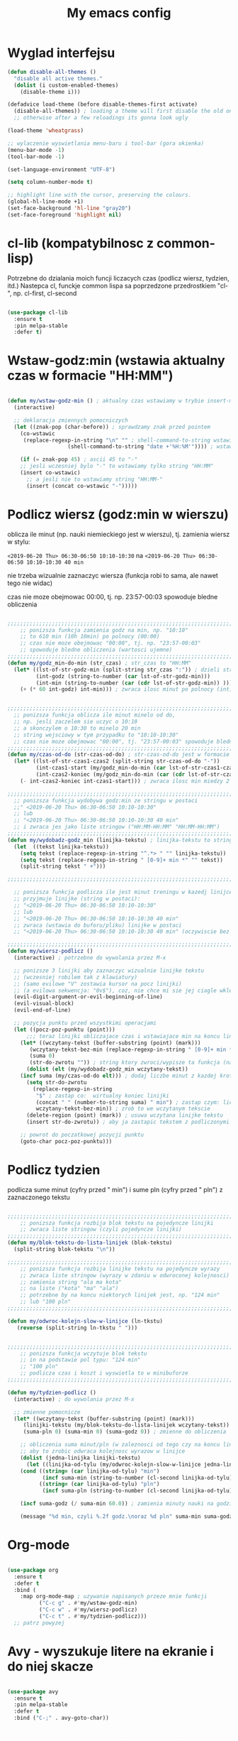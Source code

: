 #+TITLE: My emacs config
#+STARTUP: overview
#+STARTUP: indent
#+OPTIONS: \n: t

* Wyglad interfejsu

#+BEGIN_SRC emacs-lisp
(defun disable-all-themes ()
  "disable all active themes."
  (dolist (i custom-enabled-themes)
    (disable-theme i)))

(defadvice load-theme (before disable-themes-first activate)
  (disable-all-themes)) ; loading a theme will first disable the old one
  ;; otherwise after a few reloadings its gonna look ugly

(load-theme 'wheatgrass)

;; wylaczenie wyswietlania menu-baru i tool-bar (gora okienka)
(menu-bar-mode -1)
(tool-bar-mode -1)

(set-language-environment "UTF-8")

(setq column-number-mode t)

;; highlight line with the cursor, preserving the colours.
(global-hl-line-mode +1)
(set-face-background 'hl-line "gray20")
(set-face-foreground 'highlight nil)

#+END_SRC

* cl-lib (kompatybilnosc z common-lisp)

Potrzebne do dzialania moich funcji liczacych czas (podlicz wiersz, tydzien, itd.)
Nastepca cl, funckje common lispa sa poprzedzone przedrostkiem "cl-", np. cl-first, cl-second

#+BEGIN_SRC emacs-lisp

(use-package cl-lib
  :ensure t
  :pin melpa-stable
  :defer t)

#+END_SRC

* Wstaw-godz:min (wstawia aktualny czas w formacie "HH:MM")

#+BEGIN_SRC emacs-lisp

(defun my/wstaw-godz-min () ; aktualny czas wstawiamy w trybie insert-mode (evil-a)
  (interactive)

  ;; deklaracja zmiennych pomocniczych
  (let ((znak-pop (char-before)) ; sprawdzamy znak przed pointem
	(co-wstawic
	 (replace-regexp-in-string "\n" "" ; shell-command-to-string wstawia tekst ze znakiem nowej linii   
				   (shell-command-to-string "date +'%H:%M'")))) ; wstawiamy aktualny czas 

    (if (= znak-pop 45) ; ascii 45 to "-"
	;; jesli wczesniej bylo "-" to wstawiamy tylko string "HH:MM"
	(insert co-wstawic)
      ;; a jesli nie to wstawiamy string "HH:MM-"
      (insert (concat co-wstawic "-")))))

#+END_SRC

* Podlicz wiersz (godz:min w wierszu)

oblicza ile minut (np. nauki niemieckiego jest w wierszu), tj.
zamienia wiersz w stylu:

~<2019-06-20 Thu> 06:30-06:50 10:10-10:30~ na ~<2019-06-20 Thu> 06:30-06:50 10:10-10:30 40 min~

nie trzeba wizualnie zaznaczyc wiersza
(funkcja robi to sama, ale nawet tego nie widac)

czas nie moze obejmowac 00:00, tj. np. 23:57-00:03 spowoduje bledne obliczenia

#+BEGIN_SRC emacs-lisp

;;;;;;;;;;;;;;;;;;;;;;;;;;;;;;;;;;;;;;;;;;;;;;;;;;;;;;;;;;;;;;;;;;;;;;;;;;;;;;;
    ;; ponizsza funkcja zamienia godz na min, np. "10:10"
    ;; to 610 min (10h 10min) po polnocy (00:00)
    ;; czas nie moze obejmowac "00:00", tj. np. "23:57-00:03"
    ;; spowoduje bledne obliczenia (wartosci ujemne)
;;;;;;;;;;;;;;;;;;;;;;;;;;;;;;;;;;;;;;;;;;;;;;;;;;;;;;;;;;;;;;;;;;;;;;;;;;;;;;;
(defun my/godz_min-do-min (str_czas) ; str_czas to "HH:MM"
  (let* ((lst-of-str-godz-min (split-string str_czas ":")) ; dzieli string na godz i min
         (int-godz (string-to-number (car lst-of-str-godz-min)))
         (int-min (string-to-number (car (cdr lst-of-str-godz-min)) )))
    (+ (* 60 int-godz) int-min))) ; zwraca ilosc minut po polnocy (int)


;;;;;;;;;;;;;;;;;;;;;;;;;;;;;;;;;;;;;;;;;;;;;;;;;;;;;;;;;;;;;;;;;;;;;;;;;;;;;;;
  ;; ponizsza funkcja oblicza ile minut minelo od do,
  ;; np. jesli zaczelem sie uczyc o 10:10
  ;; a skonczylem o 10:30 to minelo 20 min
  ;; string wejsciowy w tym przypadku to "10:10-10:30"
  ;; czas nie moze obejmowac "00:00", tj. "23:57-00:03" spowoduje bledne obliczenia
;;;;;;;;;;;;;;;;;;;;;;;;;;;;;;;;;;;;;;;;;;;;;;;;;;;;;;;;;;;;;;;;;;;;;;;;;;;;;;;
(defun my/czas-od-do (str-czas-od-do) ; str-czas-od-do jest w formacie "HH:MM-HH:MM"
  (let* ((lst-of-str-czas1-czas2 (split-string str-czas-od-do "-"))
         (int-czas1-start (my/godz_min-do-min (car lst-of-str-czas1-czas2)))
         (int-czas2-koniec (my/godz_min-do-min (car (cdr lst-of-str-czas1-czas2)))))
    (- int-czas2-koniec int-czas1-start))) ; zwraca ilosc min miedzy 2 godzinami (int)
    
;;;;;;;;;;;;;;;;;;;;;;;;;;;;;;;;;;;;;;;;;;;;;;;;;;;;;;;;;;;;;;;;;;;;;;;;;;;;;;;
  ;; ponizsza funkcja wydobywa godz:min ze stringu w postaci
  ;;" <2019-06-20 Thu> 06:30-06:50 10:10-10:30"
  ;; lub
  ;; "<2019-06-20 Thu> 06:30-06:50 10:10-10:30 40 min"
  ;; i zwraca jes jako liste stringow ("HH:MM-HH:MM" "HH:MM-HH:MM")
;;;;;;;;;;;;;;;;;;;;;;;;;;;;;;;;;;;;;;;;;;;;;;;;;;;;;;;;;;;;;;;;;;;;;;;;;;;;;;;
(defun my/wydobadz-godz_min (linijka-tekstu) ; linijka-tekstu to string
  (let  ((tekst linijka-tekstu))
    (setq tekst (replace-regexp-in-string "^.*> " "" linijka-tekstu))
    (setq tekst (replace-regexp-in-string " [0-9]+ min *" "" tekst))
    (split-string tekst " +")))

;;;;;;;;;;;;;;;;;;;;;;;;;;;;;;;;;;;;;;;;;;;;;;;;;;;;;;;;;;;;;;;;;;;;;;;;;;;;;;;

  ;; ponizsza funkcja podlicza ile jest minut treningu w kazedj linijce
  ;; przyjmuje linijke (string w postaci):
  ;; "<2019-06-20 Thu> 06:30-06:50 10:10-10:30"
  ;; lub
  ;; "<2019-06-20 Thu> 06:30-06:50 10:10-10:30 40 min"
  ;; zwraca (wstawia do buforu/pliku) linijke w postaci
  ;; "<2019-06-20 Thu> 06:30-06:50 10:10-10:30 40 min" (oczywiscie bez ")

;;;;;;;;;;;;;;;;;;;;;;;;;;;;;;;;;;;;;;;;;;;;;;;;;;;;;;;;;;;;;;;;;;;;;;;;;;;;;;;
(defun my/wiersz-podlicz ()
  (interactive) ; potrzebne do wywolania przez M-x
  
  ;; ponizsze 3 linijki aby zaznaczyc wizualnie linijke tekstu
  ;; (wczesniej robilem tak z klawiatury)
  ;; (samo evilowe "V" zostawia kursor na pocz linijki)
  ;; (a evilowa sekwencja: "0v$"), coz, nie chce mi sie jej ciagle wklepywac
  (evil-digit-argument-or-evil-beginning-of-line)
  (evil-visual-block)
  (evil-end-of-line)

  ;; pozycja punktu przed wszystkimi operacjami
  (let ((pocz-poz-punktu (point)))
      ;;; teraz linijki obliczajace czas i wstawiajace min na koncu linijki
    (let* ((wczytany-tekst (buffer-substring (point) (mark)))
	   (wczytany-tekst-bez-min (replace-regexp-in-string " [0-9]+ min *$" "" wczytany-tekst))
	   (suma 0)
	   (str-do-zwrotu "")) ; string ktory zwroci/wypisze ta funkcja (na razie blank)
      (dolist (elt (my/wydobadz-godz_min wczytany-tekst))
	(incf suma (my/czas-od-do elt))) ; dodaj liczbe minut z kazdej krotkiej sesji
      (setq str-do-zwrotu
	    (replace-regexp-in-string
	     "$" ; zastap co:  wirtualny koniec linijki
	     (concat " " (number-to-string suma) " min") ; zastap czym: liczba minut z dop min
	     wczytany-tekst-bez-min)) ; zrob to we wczytanym tekscie
      (delete-region (point) (mark)) ; usuwa wczytana linijke tekstu
      (insert str-do-zwrotu)) ; aby ja zastapic tekstem z podliczonymi minutami

    ;; powrot do poczatkowej pozycji punktu
    (goto-char pocz-poz-punktu)))

#+END_SRC

* Podlicz tydzien

podlicza sume minut (cyfry przed " min") i sume pln (cyfry przed " pln") z zaznaczonego tekstu

#+BEGIN_SRC emacs-lisp

;;;;;;;;;;;;;;;;;;;;;;;;;;;;;;;;;;;;;;;;;;;;;;;;;;;;;;;;;;;;;;;;;;;;;;;;;;;;;;;
    ;; ponizsza funkcja rozbija blok tekstu na pojedyncze linijki
    ;; zwraca liste stringow (czyli pojedyncze linijki)
;;;;;;;;;;;;;;;;;;;;;;;;;;;;;;;;;;;;;;;;;;;;;;;;;;;;;;;;;;;;;;;;;;;;;;;;;;;;;;;
(defun my/blok-tekstu-do-lista-linijek (blok-tekstu)
  (split-string blok-tekstu "\n"))

;;;;;;;;;;;;;;;;;;;;;;;;;;;;;;;;;;;;;;;;;;;;;;;;;;;;;;;;;;;;;;;;;;;;;;;;;;;;;;;
    ;; ponizsza funkcja rozbija linijke tekstu na pojedyncze wyrazy
    ;; zwraca liste stringow (wyrazy w zdaniu w odwroconej kolejnosci)
    ;; zamienia string "ala ma kota"
    ;; na liste ("kota" "ma" "ala")
    ;; potrzebne by na koncu niektorych linijek jest, np. "124 min"
    ;; lub "100 pln"
;;;;;;;;;;;;;;;;;;;;;;;;;;;;;;;;;;;;;;;;;;;;;;;;;;;;;;;;;;;;;;;;;;;;;;;;;;;;;;;

(defun my/odwroc-kolejn-slow-w-linijce (ln-tkstu)
   (reverse (split-string ln-tkstu " ")))


;;;;;;;;;;;;;;;;;;;;;;;;;;;;;;;;;;;;;;;;;;;;;;;;;;;;;;;;;;;;;;;;;;;;;;;;;;;;;;;
    ;; ponizsza funkcja wczytuje blok tekstu
    ;; in na podstawie pol typu: "124 min"
    ;; "100 pln"
    ;; podlicza czas i koszt i wyswietla to w minibuforze
;;;;;;;;;;;;;;;;;;;;;;;;;;;;;;;;;;;;;;;;;;;;;;;;;;;;;;;;;;;;;;;;;;;;;;;;;;;;;;;

(defun my/tydzien-podlicz ()
  (interactive) ; do wywolania przez M-x

  ;; zmienne pomocnicze
  (let* ((wczytany-tekst (buffer-substring (point) (mark)))
	 (linijki-tekstu (my/blok-tekstu-do-lista-linijek wczytany-tekst)) ; lista, ktorej kazdy elt to linia tekstu
	 (suma-pln 0) (suma-min 0) (suma-godz 0)) ; zmienne do obliczenia
    
    ;; obliczenia suma minut/pln (w zaleznosci od tego czy na koncu linijki jest, np. "120 min" czy "120 pln")
    ;; aby to zrobic odwraca kolejnosc wyrazow w linijce
    (dolist (jedna-linijka linijki-tekstu)
      (let ((linijka-od-tylu (my/odwroc-kolejn-slow-w-linijce jedna-linijka))) ; lista wyrazow w linijce od tylu
	(cond ((string= (car linijka-od-tylu) "min")
	       (incf suma-min (string-to-number (cl-second linijka-od-tylu)))) ; dodaje minuty
	      ((string= (car linijka-od-tylu) "pln")
	       (incf suma-pln (string-to-number (cl-second linijka-od-tylu))))))) ; dodaje pln-y
    
    (incf suma-godz (/ suma-min 60.0)) ; zamienia minuty nauki na godziny
    
    (message "%d min, czyli %.2f godz.\noraz %d pln" suma-min suma-godz suma-pln)))

#+END_SRC

* Org-mode

#+BEGIN_SRC emacs-lisp

(use-package org
  :ensure t
  :defer t
  :bind (
	:map org-mode-map ; uzywanie napisanych przeze mnie funkcji
	      ("C-c g" . #'my/wstaw-godz-min)
	      ("C-c w" . #'my/wiersz-podlicz)
	      ("C-c t" . #'my/tydzien-podlicz)))
  ;; patrz powyzej

#+END_SRC

* Avy - wyszukuje litere na ekranie i do niej skacze

#+BEGIN_SRC emacs-lisp

(use-package avy
  :ensure t
  :pin melpa-stable
  :defer t
  :bind ("C-;" . avy-goto-char))

#+END_SRC

* Nawiasy (zamykanie, podswietlanie pasujacych nawiasow)

#+BEGIN_SRC emacs-lisp

(use-package autopair
  :ensure t
  :pin melpa-stable
  :defer t
  :config
  (autopair-global-mode)
  (show-paren-mode 1))

(use-package paredit
  :ensure t
  ;; tu bez pin melpa-stable bo nie moze znalezc pasujacej wersji
  :defer t
  :bind (
  ;; przydatene przy edytowaniu kodu lispowego
  ("M-]" . paredit-forward-slurp-sexp)
  ("M-[" . paredit-backward-slurp-sexp))
  :commands (enable-paredit-mode))

#+END_SRC

* Evil (Vim like mode) and evil-like

#+BEGIN_SRC emacs-lisp

(use-package evil
  :ensure t
  :pin melpa-stable
  :defer 0.1 ;; don't block emacs when starting, load evil immediately after startup
  :init
  (setq evil-want-keybinding nil)
  (setq evil-want-integration t) ;; required by evil-collection
  (setq evil-search-module 'evil-search)
  (setq evil-ex-complete-emacs-commands nil)
  (setq evil-vsplit-window-right t) ;; like vim's 'splitright'
  (setq evil-split-window-below t) ;; like vim's 'splitbelow'
  (setq evil-shift-round nil)
  (setq evil-want-C-u-scroll t)
  :config (evil-mode))

;; vim-like keybindings everywhere in emacs
(use-package evil-collection
  :after evil
  :ensure t
  :config
  (evil-collection-init))


(use-package evil-surround
  :after evil
  :ensure t
  :pin melpa-stable
  :config (global-evil-surround-mode 1))
  
(use-package elscreen
  :after evil
  :ensure t
  :pin melpa-stable
  :bind
  (:map evil-normal-state-map
	("C-w t" . elscreen-create)
	("C-w x" . elscreen-kill)
	("C-w e" . elscreen-previous)
	("C-w r" . elscreen-next))
  :config (elscreen-start))

#+END_SRC

* Numerowanie okien

Dzieki temu mamy wygodniejsze przechodzenie miedzy oknami.

(M-nr_okna), np. M-1, M-2\\
zamiast domyslnego Emacsowego C-x o (Ctrl+x o)

#+BEGIN_SRC emacs-lisp

(use-package window-numbering
  :ensure t
  :pin melpa-stable
  :config
  (window-numbering-mode))

#+END_SRC

* Relatywne numerowanie linii

#+BEGIN_SRC emacs-lisp

(use-package nlinum-relative
    :ensure t
    :pin melpa
    :config
    (add-hook 'prog-mode-hook 'nlinum-relative-mode))

#+END_SRC

* Helm (lepsze nawigowanie, wyszukiwanie plikow, itd.)

#+BEGIN_SRC emacs-lisp

(use-package helm
  :ensure t
  :pin melpa-stable
  :defer t
  :bind
  (("C-x b" . helm-buffers-list)
   ("C-x C-f" . helm-find-files)
   ("M-x" . helm-M-x)
   ("C-x r b" . helm-filtered-bookmarks))
  :config
  (helm-mode 1))
  
(use-package helm-config)

#+END_SRC

* Crux (otwieranie pliku z powiazanej aplikacji systemowej)

#+BEGIN_SRC emacs-lisp

(use-package crux
  :ensure t
  :pin melpa
  :defer t
  :bind
  ;; przydatne, po najechaniu na plik w Dired-zie
  ;; mozna go otworzyc w aplikacji systemowej (np. LibreOffice Calc)
  (("C-c o" . crux-open-with)))

#+END_SRC

* ESS (emacs speaks statistics) 

Wymaga zainstalowanego R-a https://www.r-project.org/

#+BEGIN_SRC emacs-lisp

(use-package ess
  :ensure t
  :pin melpa-stable
  :defer t
  :config
  ;; do zastanowienia jak wylaczyc zamiane "_" na "<-"
  ;; inaczej piszac snake casem "_" jest zamieniane na "<-"
  ;; (w pliku *.r i w konsoli)
  ;; ale juz "__" (dwa underscory) daja "_" (czyli cofaja ta zamiane)
  ;;(setq ess-insert-assign nil) nie dziala
  ;;(setq ess-toggle-underscore nil) nie dziala
)

#+END_SRC

* Python

Bedac w pliku *.py -> M-x run-python

A potem (w pliku *.py) zaznaczamy region kodu i C-c C-c
(przesylamy do ewaluacji w konsoli)

Wymaga Pyhon3

#+BEGIN_SRC emacs-lisp

(use-package flycheck
  :ensure t
  :pin melpa-stable
  :defer t
  :init
  (global-flycheck-mode t))

(use-package elpy
  :ensure t
  :pin melpa-stable
  :defer t
  :init
  (elpy-enable)
  :hook ((elpy-mode . flycheck-mode))
  :config
  (setq elpy-modules (delq 'elpy-module-flymake elpy-modules))
  (setq elpy-rpc-python-command "python3")
  (setq elpy-rpc-timeout 2)
  (setq python-shell-interpreter "jupyter"
        python-shell-interpreter-args "console --simple-prompt"
        python-shell-prompt-detect-failure-warning nil)
  (add-to-list 'python-shell-completion-native-disabled-interpreters
               "jupyter")

  ) 

(add-hook 'python-mode-hook 'yas-minor-mode)
(add-hook 'python-mode-hook 'flycheck-mode)

(with-eval-after-load 'company
    (add-hook 'python-mode-hook 'company-mode))

;; wymaga instalacji jedi przez pip3
(use-package company-jedi
  :ensure t
  :defer t
  :config
    (require 'company)
    (add-to-list 'company-backends 'company-jedi)
    (add-hook 'python-mode-hook 'python-mode-company-init))

(defun python-mode-company-init ()
  (setq-local company-backends '((company-jedi
                                  company-etags
                                  company-dabbrev-code))))

#+END_SRC

* EIN (Emacs IPython Notebook)

[[https://jupyter.org/][Jupyter notebook]] w Emacsi-e (w trybie tekstowym, mostly)
 

#+BEGIN_SRC emacs-lisp

(use-package ein
  :ensure t
  :after elpy-mode
  ;; tu melpa-stable nie mialo zaleznosci websocket
  ;; w odpowiedniej wersji
  :pin melpa
  :defer t
  :config
  ;; wyswietlanie plotow w buforze Emacs-a
  ;; a nie w wyskakujacym oknie (domyslne)
  (setq ein:output-area-inlined-images t))

#+END_SRC

* Tmux-like window-zooming

#+BEGIN_SRC emacs-lisp

(use-package zoom-window
  :ensure t
  :pin melpa-stable
  :bind
  (("C-x C-z" . zoom-window-zoom)))

#+END_SRC

* Iedit (zamiana wszystkich wystapien slowa przy pomocy C-c C-;)

#+BEGIN_SRC emacs-lisp

(use-package iedit
  :ensure t
  :pin melpa-stable
  :bind
  (("C-c C-;" . iedit-toggle-key-default)))

#+END_SRC

* Kill-other-buffers

Do zabicia pozostalych buforow (oprocz tego w ktorym aktualnie jestesmy)

Przydatene jesli sie ich za duzo nazbieralo po dniu pracy i ciezko manewrowac)

#+BEGIN_SRC emacs-lisp

(defun kill-other-buffers () 
  (interactive)                                                                   
    (mapc 'kill-buffer (cdr (buffer-list (current-buffer)))))

#+END_SRC

* Magit

Wymaga [[https://git-scm.com/][Git-a]]

Fajna nakladka na Git-a.

Jak jest duzo plikow w danym commitcie to zauwazalnie zwalnia

#+BEGIN_SRC emacs-lisp

(use-package magit
  :ensure t
  :pin melpa-stable
  :defer t)
  
(use-package evil-magit
  :ensure t
  :pin melpa-stable
  :defer t)

#+END_SRC

* Neotree

#+BEGIN_SRC emacs-lisp

(use-package neotree
  :ensure t
  :pin melpa-stable
  :bind
  (("<f8>" . neotree-dir)))

#+END_SRC

* Haskell

Wymaga [[https://www.haskell.org/][Haskell]], najlepiej: ~apt-get install haskell-platform~

#+BEGIN_SRC emacs-lisp

(use-package haskell-mode
  :ensure t
  :pin melpa-stable)

(use-package haskell-indentation-mode
  :hook haskell-mode)  
  
(use-package interactive-haskell-mode
  :hook haskell-mode)

#+END_SRC

* SLIME (superior lisp interaction mode for emacs) 

Wymaga [[http://www.sbcl.org/][SBCL]]

#+BEGIN_SRC emacs-lisp

(use-package slime
  :ensure t
  :pin melpa-stable
  :config
  (setq inferior-lisp-program "sbcl"))

#+END_SRC

* Dired (Directory Editor)

#+BEGIN_SRC emacs-lisp

(use-package dired
  :hook
  (dired-mode . dired-hide-details-mode))

#+END_SRC

* Auto-complete (autouzupelnianie)

#+BEGIN_SRC emacs-lisp

;;; ponoc ac > company 
;;; choc ja wole company
(use-package auto-complete
  :ensure t
  :pin melpa-stable
  :config
  (setq ac-use-menu-map t)
  (setq ac-ignore-case nil)
  (define-key ac-menu-map "\C-n" 'ac-next)
  (define-key ac-menu-map "\C-p" 'ac-previous))

#+END_SRC

* Company (autouzupelnianie)

#+BEGIN_SRC emacs-lisp

(use-package company
  :ensure t
  :pin melpa-stable
  :bind (("C-c k" . company-complete)
         :map company-active-map
         ("C-n" . company-select-next)
         ("C-p" . company-select-previous)
         ("<return>" . company-complete-selection)
         ("<escape>" . company-abort))
  :config
  (global-company-mode t)
  (setq company-idle-delay 0.3)
  (setq company-minimum-prefix-length 3)
  (setq company-auto-complete t)
  (setq company-show-numbers t))

#+END_SRC

* Snippets

kawalki kodu dla szybszego pisania for-ow, definicji funkcji, klas, itd.

dziala z roznymi jezykami programowania


#+BEGIN_SRC emacs-lisp

(use-package yasnippet
  :ensure t
  :pin melpa-stable
  :init
    (yas-global-mode 1))

(use-package yasnippet-snippets
  :ensure t
  :pin melpa-stable)

#+END_SRC

* Origami (Zwijanie kodu)

#+BEGIN_SRC emacs-lisp

(use-package origami
  :ensure t
  :pin melpa
  :defer t
  :hook prog-mode-hook)

#+END_SRC

* Eglot (Emacs polyglot, np. do Pythona)

#+BEGIN_SRC emacs-lisp

(use-package eglot
  :ensure t
  :defer t)

#+END_SRC

